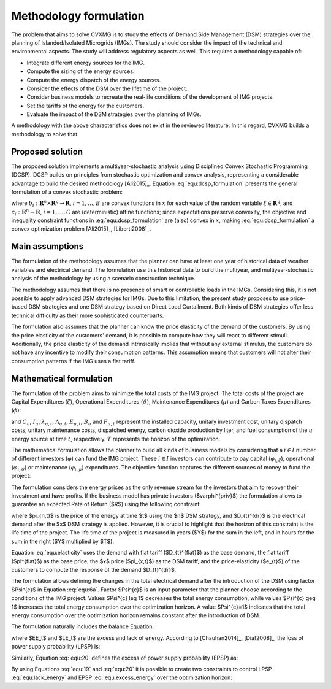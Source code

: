 Methodology formulation
===========================

The problem that aims to solve CVXMG is to study the effects of Demand Side Management (DSM) strategies over the planning of Islanded/Isolated Microgrids (IMGs). The study should consider the impact of the technical and environmental aspects. The study will address regulatory aspects as well. This requires a methodology capable of:  


+ Integrate different energy sources for the IMG.
+ Compute the sizing of the energy sources.
+ Compute the energy dispatch of the energy sources.
+ Consider the effects of the DSM over the lifetime of the project. 
+ Consider business models to recreate the real-life conditions of the development of IMG projects.
+ Set the tariffs of the energy for the customers.
+ Evaluate the impact of the DSM strategies over the planning of IMGs. 


A methodology with the above characteristics does not exist in the reviewed literature. In this regard, CVXMG builds a methodology to solve that. 

Proposed solution
---------------------

The proposed solution implements a multiyear-stochastic analysis using Disciplined Convex Stochastic Programming (DCSP). DCSP builds on principles from stochastic optimization and convex analysis, representing a considerable advantage to build the desired methodology [Ali2015]_. Equation :eq:`equ:dcsp_formulation` presents the general formulation of a convex stochastic problem:   

.. math::
    \begin{equation}
        minimize\;E(a_1(x,\xi)) \\
        subject\;to\;E(b_i(x,\xi)) = 0\;\; i=1, \ldots ,B \\
        c_i(x,\xi) \geq 0\;\; i=1, \ldots ,C
    \end{equation}
    :label: equ:dcsp_formulation

where :math:`b_i:\mathbf{R}^n \times \mathbf{R}^q \to \mathbf{R}`, :math:`i=1, \ldots ,B` are convex functions in :math:`x` for each value of the random variable :math:`\xi \in \mathbf{R}^q`, and :math:`c_i:\mathbf{R}^n \to \mathbf{R}`, :math:`i=1 ,\ldots ,C` are (deterministic) affine functions; since expectations preserve convexity, the objective and inequality constraint functions in :eq:`equ:dcsp_formulation` are (also) convex in :math:`x`, making :eq:`equ:dcsp_formulation` a convex optimization problem [Ali2015]_, [Liberti2008]_. 

Main assumptions
--------------------

The formulation of the methodology assumes that the planner can have at least one year of historical data of weather variables and electrical demand. The formulation use this historical data to build the multiyear, and multiyear-stochastic analysis of the methodology by using a scenario construction technique. 

The methodology assumes that there is no presence of smart or controllable loads in the IMGs. Considering this, it is not possible to apply advanced DSM strategies for IMGs. Due to this limitation, the present study proposes to use price-based DSM strategies and one DSM strategy based on Direct Load Curtailment. Both kinds of DSM strategies offer less technical difficulty as their more sophisticated counterparts. 

The formulation also assumes that the planner can know the price elasticity of the demand of the customers. By using the price elasticity of the customers' demand, it is possible to compute how they will react to different stimuli. Additionally, the price elasticity of the demand intrinsically implies that without any external stimulus, the customers do not have any incentive to modify their consumption patterns. This assumption means that customers will not alter their consumption patterns if the IMG uses a flat tariff.    

Mathematical formulation
---------------------------

The formulation of the problem aims to minimize the total costs of the IMG project. The total costs of the project are Capital Expenditures (:math:`\zeta`), Operational Expenditures (:math:`\vartheta`), Maintenance Expenditures (:math:`\mu`) and Carbon Taxes Expenditures (:math:`\phi`): 

.. math::
    \begin{equation}
        \zeta=\sum_{u=1}^U{C_{u}I_{u}}
    \end{equation}
    :label: equ:capex

.. math::
    \begin{equation}
        \vartheta =\sum_{t=1}^T\sum_{u=1}^U{\lambda_{u,t}E_{u,t}}
    \end{equation}
    :label: equ:opex

.. math::
    \begin{equation}
        \mu =\sum_{t=1}^T\sum_{u=1}^U{\Lambda_{u,t}E_{u,t}}
    \end{equation}
    :label: equ:maintenance

.. math::
    \begin{equation}
        \Phi =\sum_{t=1}^T\sum_{u=1}^U{B_u F_{u,t}}
    \end{equation}
    :label: equ:taxes

and :math:`C_{u}`, :math:`I_{u}`, :math:`\lambda_{u,t}`, :math:`\Lambda_{u,t}`, :math:`E_{u,t}`, :math:`B_u` and :math:`F_{u,t}` represent the installed capacity, unitary investment cost, unitary dispatch costs, unitary maintenance costs, dispatched energy, carbon dioxide production by liter, and fuel consumption of the :math:`u` energy source at time :math:`t`, respectively. :math:`T` represents the horizon of the optimization. 

The mathematical formulation allows the planner to build all kinds of business models by considering that a :math:`i \in I` number of different investors (:math:`\varphi`) can fund the IMG project. These :math:`i \in I` investors can contribute to pay capital (:math:`\varphi_{i,\zeta}`), operational (:math:`\varphi_{i,\vartheta}`) or maintenance (:math:`\varphi_{i,\mu}`) expenditures. The objective function captures the different sources of money to fund the project:   

.. math::
    \begin{equation}
            X_{1} = argmin_{C_{u},E_{u,t}} \; \sum_{i=1}^I{\varphi_{i,\zeta}\zeta+\varphi_{i,\vartheta}\vartheta+\varphi_{i,\mu}\mu+\varphi_{i,\phi}\phi}    
    \end{equation}
    :label: equ:objective_1

The formulation considers the energy prices as the only revenue stream for the investors that aim to recover their investment and have profits. If the business model has private investors ($\varphi^{priv}$) the formulation allows to guarantee an expected Rate of Return ($R$) using the following constraint:

.. math::
    \begin{equation}
        (1+R)\sum_{y=1}^{Y}{(\varphi^{priv,\zeta}\zeta_{y}+\varphi^{priv,\vartheta}\vartheta_{y}+\varphi^{priv,\mu}\mu_{y} + \varphi^{priv,\phi}\phi_{y})} \geq \sum_{t=1}^{YT}{\pi_{x,t}D_{t}^{dr}}
    \end{equation}
    :label: equ:return_of_investment

where $\pi_{n,t}$ is the price of the energy at time $t$ using the $n$ DSM strategy, and $D_{t}^{dr}$ is the electrical demand after the $x$ DSM strategy is applied. However, it is crucial to highlight that the horizon of this constraint is the life time of the project. The life time of the project is measured in years ($Y$) for the sum in the left, and in hours for the sum in the right ($Y$ multiplied by $T$). 

Equation :eq:`equ:elasticity` uses the demand with flat tariff ($D_{t}^{flat}$) as the base demand, the flat tariff ($\pi^{flat}$) as the base price, the $x$ price ($\pi_{x,t}$) as the DSM tariff, and the price-elasticity ($e_{t}$) of the customers to compute the response of the demand $D_{t}^{dr}$. 

.. math::
    \begin{equation}
        e_{t}=\frac{\pi^{flat}(D_{t}^{dr}-D_{t}^{flat})}{D_{t}^{flat}(\pi_{x,t} - \pi^{flat})}
    \end{equation}
    :label: equ:elasticity

The formulation allows defining the changes in the total electrical demand after the introduction of the DSM using factor $\Psi^{c}$ in Equation :eq:`equ:6a`. Factor $\Psi^{c}$ is an input parameter that the planner choose according to the conditions of the IMG project. Values $\Psi^{c} \leq 1$ decreases the total energy consumption, while values $\Psi^{c} \geq 1$ increases the total energy consumption over the optimization horizon. A value  $\Psi^{c}=1$ indicates that the total energy consumption over the optimization horizon remains constant after the introduction of DSM. 

.. math::
    \begin{equation}
        \sum_{t=1}^TD_{t}^{dr} - \Psi^{c}\sum_{t=1}^TD_{t}^{flat} = 0 
    \end{equation}
    :label: equ:6a

The formulation naturally includes the balance Equation:

.. math::
    \begin{equation}
        \sum_{t=1}^{T}\sum_{u=1}^{U} E_{u,t} - EE_t + LE_t - D_{t}^{dr}=0
    \end{equation}
    :label: equ:energy_balance_f2_f1

where $EE_t$ and $LE_t$ are the excess and lack of energy. According to [Chauhan2014]_, [Diaf2008]_, the loss of power supply probability (LPSP) is: 

.. math::
    \begin{equation}
        LPSP=\frac{\sum_{t=1}^{T}LE_t}{\sum_{t=1}^{T} D_{t}^{dr}}
    \end{equation}
    :label: equ:19

Similarly, Equation :eq:`equ:20` defines the excess of power supply probability (EPSP) as:  

.. math::
    \begin{equation}
        EPSP=\frac{\sum_{t=1}^{T}EE_t}{\sum_{t=1}^{T} D_{t}^{dr}}
    \end{equation}
    :label: equ:20

By using Equations :eq:`equ:19` and :eq:`equ:20` it is possible to create two constraints to control LPSP :eq:`equ:lack_energy` and EPSP :eq:`equ:excess_energy` over the optimization horizon:   

.. math::
    \begin{equation}
        \sum_{t=1}^{T}LE_t\leq LPSP\sum_{t=1}^{T} D_{t}^{dr}
    \end{equation}
    :label: equ:lack_energy


.. math::
    \begin{equation}
        \sum_{t=1}^{T}EE_t\leq EPSP\sum_{t=1}^{T} D_{t}^{dr}
    \end{equation}
    :label: equ:excess_energy
